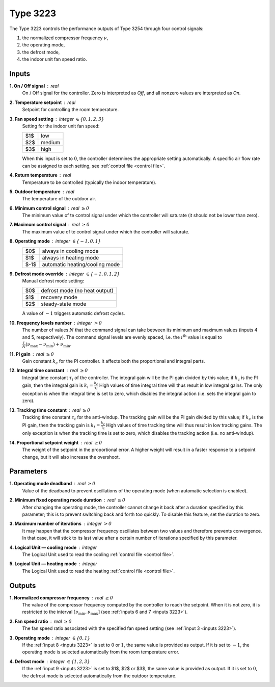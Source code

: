 .. define non-breaking space by |_|
.. |_| unicode:: 0xA0
   :trim:

Type 3223
=========

The Type 3223 controls the performance outputs of Type 3254 through four control
signals:

1. the normalized compressor frequency :math:`\nu`,
2. the operating mode,
3. the defrost mode,
4. the indoor unit fan speed ratio.


.. _inputs 3223:

Inputs
------

**1. On / Off signal** : real
   On / Off signal for the controller. Zero is interpreted as *Off*,
   and all nonzero values are interpreted as *On*.

**2. Temperature setpoint** : real
   Setpoint for controlling the room temperature.

**3. Fan speed setting** : integer :math:`\in \{0, 1, 2, 3\}`
   Setting for the indoor unit fan speed:

   .. table::
      :align: left

      ====  ==========
      $1$   low
      $2$   medium
      $3$   high
      ====  ==========

   When this input is set to :math:`0`,
   the controller determines the appropriate setting automatically.
   A specific air flow rate can be assigned to each setting,
   see :ref:`control file <control file>`.

**4. Return temperature** : real
   Temperature to be controlled (typically the indoor temperature).

**5. Outdoor temperature** : real
   The temperature of the outdoor air.

**6. Minimum control signal** : real :math:`\geq 0`
   The minimum value of te control signal under which
   the controller will saturate (it should not be lower than zero).

**7. Maximum control signal** : real :math:`\geq 0`
   The maximum value of te control signal under which
   the controller will saturate.

**8. Operating mode** : integer :math:`\in \{-1, 0, 1\}`
   .. table::
      :align: left

      ====  ==============================
      $0$   always in cooling mode
      $1$   always in heating mode
      $-1$  automatic heating/cooling mode
      ====  ==============================

**9. Defrost mode override** : integer :math:`\in \{-1, 0, 1, 2\}`
   Manual defrost mode setting:

   .. table::
      :align: left

      ====  =============================
      $0$   defrost mode (no heat output)
      $1$   recovery mode
      $2$   steady-state mode
      ====  =============================

   A value of :math:`-1` triggers automatic defrost cycles.

**10. Frequency levels number** : integer :math:`> 0`
   The number of values :math:`N` that the command signal can take between
   its minimum and maximum values (inputs 4 and 5, respectively).
   The command signal levels are evenly spaced,
   i.e. the :math:`i^\text{th}` value is equal to
   :math:`\frac{i}{N} (\nu_\text{max} - \nu_\text{min}) + \nu_\text{min}`.

**11. PI gain** : real :math:`\geq 0`
   Gain constant :math:`k_c` for the PI controller.
   It affects both the proportional and integral parts.

**12. Integral time constant** : real :math:`\geq 0`
   Integral time constant :math:`\tau_i` of the controller.
   The integral gain will be the PI gain divided by this value;
   if :math:`k_c` is the PI gain, then the integral gain is
   :math:`k_i = \frac{k_c}{\tau_i}`
   High values of time integral time will thus result in low integral gains.
   The only exception is when the integral time is set to zero,
   which disables the integral action (i.e. sets the integral gain to zero).

**13. Tracking time constant** : real :math:`\geq 0`
   Tracking time constant :math:`\tau_t` for the anti-windup.
   The tracking gain will be the PI gain divided by this value;
   if :math:`k_c` is the PI gain, then the tracking gain is
   :math:`k_t = \frac{k_c}{\tau_t}`
   High values of time tracking time will thus result in low tracking gains.
   The only exception is when the tracking time is set to zero,
   which disables the tracking action (i.e. no anti-windup).

**14. Proportional setpoint weight** : real :math:`\geq 0`
   The weight of the setpoint in the proportional error.
   A higher weight will result in a faster response to a setpoint change,
   but it will also increase the overshoot.


Parameters
----------

**1. Operating mode deadband** : real :math:`\geq 0`
   Value of the deadband to prevent oscillations of the operating mode
   (when automatic selection is enabled).

**2. Minimum fixed operating mode duration** : real :math:`\geq 0`
   After changing the operating mode, the controller cannot change it back
   after a duration specified by this parameter; this is to prevent switching
   back and forth too quickly.
   To disable this feature, set the duration to zero.

**3. Maximum number of iterations** : integer :math:`> 0`
   It may happen that the compressor frequency oscillates between two values
   and therefore prevents convergence. In that case, it will stick to its last
   value after a certain number of iterations specified by this parameter.

**4. Logical Unit — cooling mode** : integer
   The Logical Unit used to read the cooling :ref:`control file <control file>`.

**5. Logical Unit — heating mode** : integer
   The Logical Unit used to read the heating :ref:`control file <control file>`.


Outputs
-------

**1. Normalized compressor frequency** : real :math:`\geq 0`
   The value of the compressor frequency computed by the controller to
   reach the setpoint. When it is not zero, it is restricted to the interval
   :math:`[\nu_\text{min}, \nu_\text{max}]`
   (see :ref:`inputs 6 and 7 <inputs 3223>`).

**2. Fan speed ratio** : real :math:`\geq 0`
   The fan speed ratio associated with the specified fan speed setting
   (see :ref:`input 3 <inputs 3223>`).

**3. Operating mode** : integer :math:`\in \{0, 1\}`
   If the :ref:`input 8 <inputs 3223>` is set to :math:`0` or :math:`1`,
   the same value is provided as output. If it is set to :math:`-1`,
   the operating mode is selected automatically from the room temperature error.

**4. Defrost mode** : integer :math:`\in \{1, 2, 3\}`
   If the :ref:`input 9 <inputs 3223>` is set to $1$, $2$ or $3$,
   the same value is provided as output. If it is set to :math:`0`,
   the defrost mode is selected automatically from the outdoor temperature.
